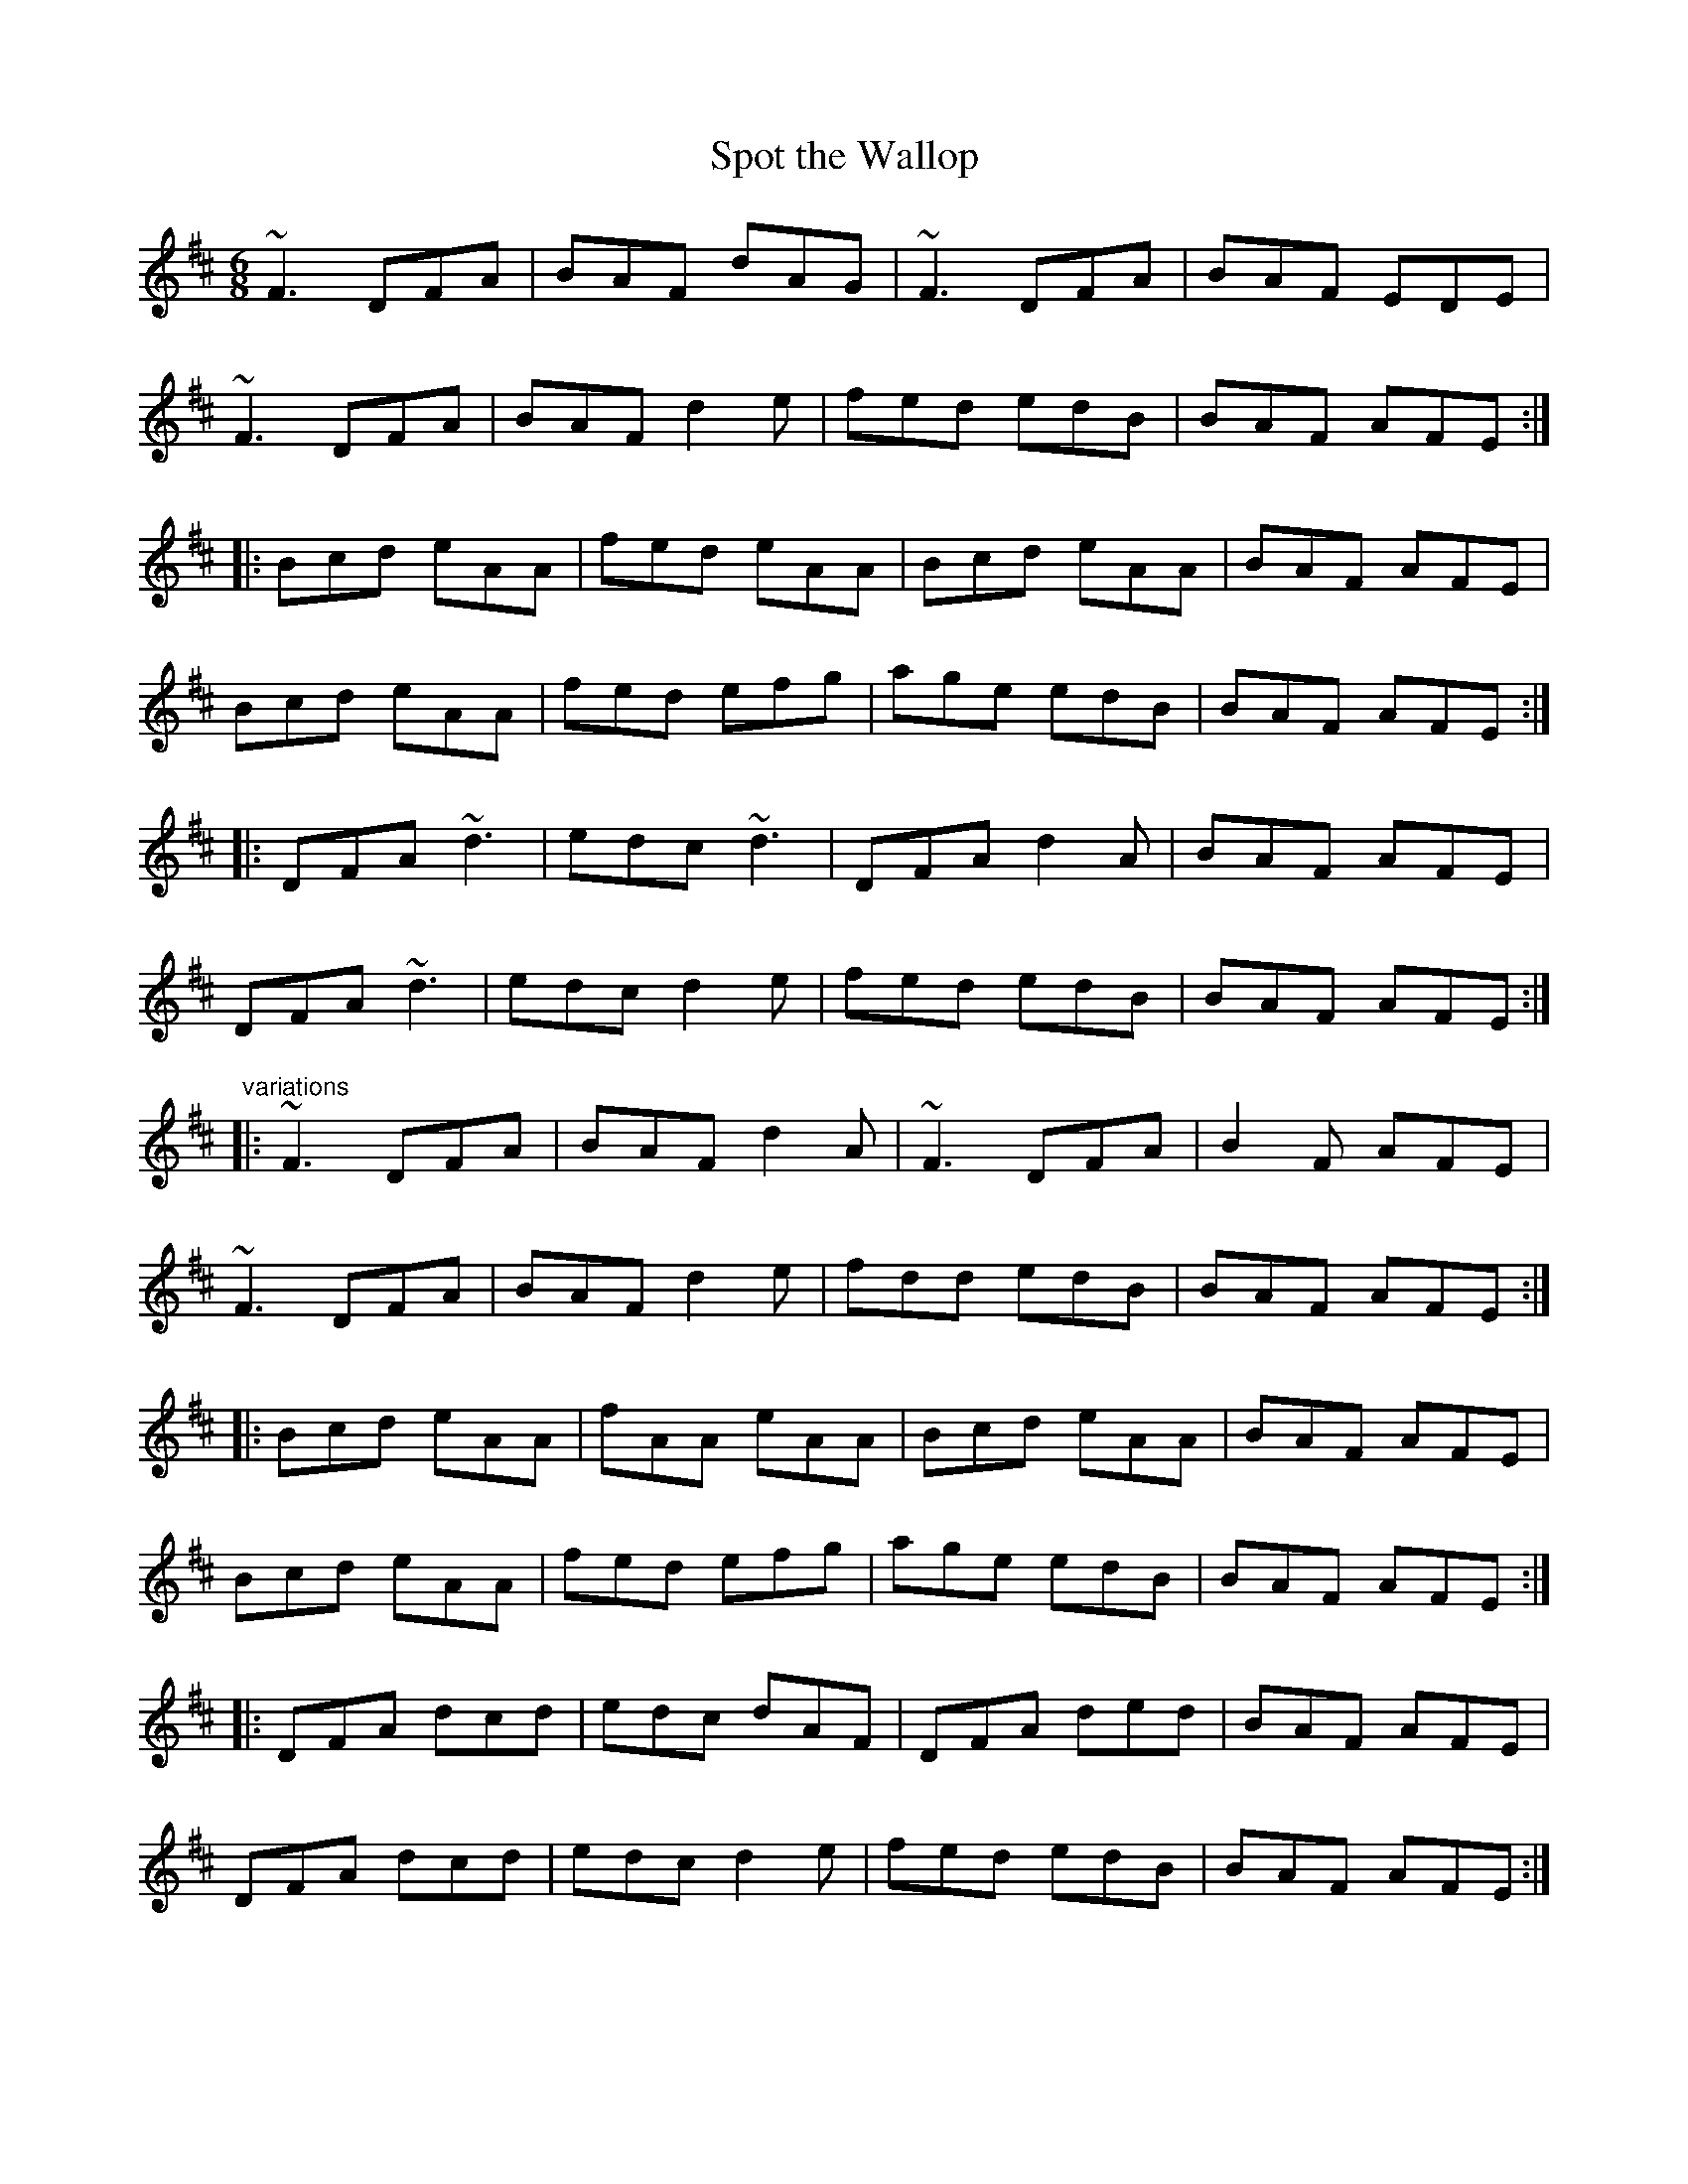 X: 1
T:Spot the Wallop
R:jig
H:See also #77
Z:id:hn-jig-221
M:6/8
K:D
~F3 DFA|BAF dAG|~F3 DFA|BAF EDE|
~F3 DFA|BAF d2e|fed edB|BAF AFE:|
|:Bcd eAA|fed eAA|Bcd eAA|BAF AFE|
Bcd eAA|fed efg|age edB|BAF AFE:|
|:DFA ~d3|edc ~d3|DFA d2A|BAF AFE|
DFA ~d3|edc d2e|fed edB|BAF AFE:|
"variations"
|:~F3 DFA|BAF d2A|~F3 DFA|B2F AFE|
~F3 DFA|BAF d2e|fdd edB|BAF AFE:|
|:Bcd eAA|fAA eAA|Bcd eAA|BAF AFE|
Bcd eAA|fed efg|age edB|BAF AFE:|
|:DFA dcd|edc dAF|DFA ded|BAF AFE|
DFA dcd|edc d2e|fed edB|BAF AFE:|
